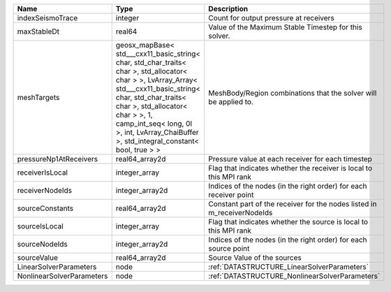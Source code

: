 

========================= =============================================================================================================================================================================================================================================================================================== ======================================================================= 
Name                      Type                                                                                                                                                                                                                                                                                            Description                                                             
========================= =============================================================================================================================================================================================================================================================================================== ======================================================================= 
indexSeismoTrace          integer                                                                                                                                                                                                                                                                                         Count for output pressure at receivers                                  
maxStableDt               real64                                                                                                                                                                                                                                                                                          Value of the Maximum Stable Timestep for this solver.                   
meshTargets               geosx_mapBase< std___cxx11_basic_string< char, std_char_traits< char >, std_allocator< char > >, LvArray_Array< std___cxx11_basic_string< char, std_char_traits< char >, std_allocator< char > >, 1, camp_int_seq< long, 0l >, int, LvArray_ChaiBuffer >, std_integral_constant< bool, true > > MeshBody/Region combinations that the solver will be applied to.        
pressureNp1AtReceivers    real64_array2d                                                                                                                                                                                                                                                                                  Pressure value at each receiver for each timestep                       
receiverIsLocal           integer_array                                                                                                                                                                                                                                                                                   Flag that indicates whether the receiver is local to this MPI rank      
receiverNodeIds           integer_array2d                                                                                                                                                                                                                                                                                 Indices of the nodes (in the right order) for each receiver point       
sourceConstants           real64_array2d                                                                                                                                                                                                                                                                                  Constant part of the receiver for the nodes listed in m_receiverNodeIds 
sourceIsLocal             integer_array                                                                                                                                                                                                                                                                                   Flag that indicates whether the source is local to this MPI rank        
sourceNodeIds             integer_array2d                                                                                                                                                                                                                                                                                 Indices of the nodes (in the right order) for each source point         
sourceValue               real64_array2d                                                                                                                                                                                                                                                                                  Source Value of the sources                                             
LinearSolverParameters    node                                                                                                                                                                                                                                                                                            :ref:`DATASTRUCTURE_LinearSolverParameters`                             
NonlinearSolverParameters node                                                                                                                                                                                                                                                                                            :ref:`DATASTRUCTURE_NonlinearSolverParameters`                          
========================= =============================================================================================================================================================================================================================================================================================== ======================================================================= 


